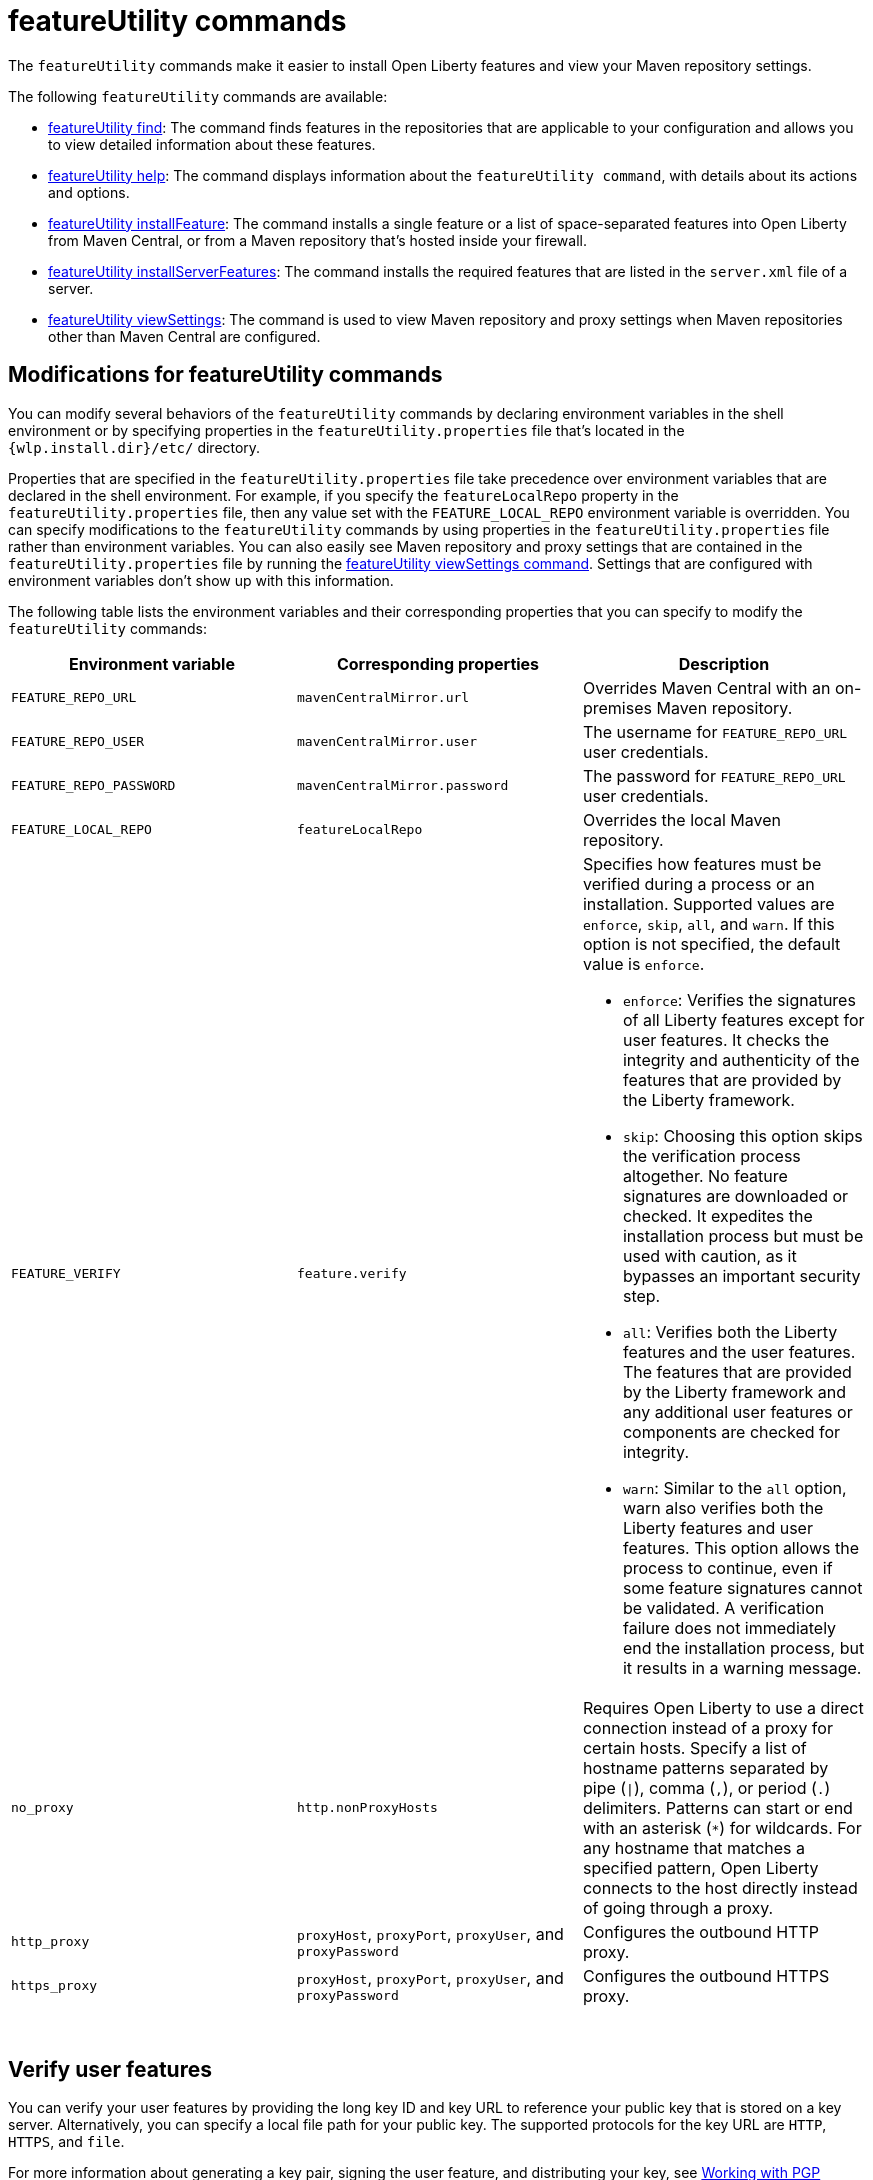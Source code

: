 //
// Copyright (c) 2021 IBM Corporation and others.
// Licensed under Creative Commons Attribution-NoDerivatives
// 4.0 International (CC BY-ND 4.0)
//   https://creativecommons.org/licenses/by-nd/4.0/
//
// Contributors:
//     IBM Corporation
//
:page-description: The `featureUtility` commands make it easier to install Open Liberty features and view your Maven repository settings.
:seo-title: featureUtility Commands - OpenLiberty.io
:seo-description: The `featureUtility` commands make it easier to install Open Liberty features and view your Maven repository settings.
:page-layout: general-reference
:page-type: general
= featureUtility commands

The `featureUtility` commands make it easier to install Open Liberty features and view your Maven repository settings.

The following `featureUtility` commands are available:

* xref:command/featureUtility-find.adoc[featureUtility find]: The command finds features in the repositories that are applicable to your configuration and allows you to view detailed information about these features.
* xref:command/featureUtility-help.adoc[featureUtility help]: The command displays information about the `featureUtility command`, with details about its actions and options.
* xref:command/featureUtility-installFeature.adoc[featureUtility installFeature]: The command installs a single feature or a list of space-separated features into Open Liberty from Maven Central, or from a Maven repository that’s hosted inside your firewall.
* xref:command/featureUtility-installServerFeatures.adoc[featureUtility installServerFeatures]: The command installs the required features that are listed in the `server.xml` file of a server.
* xref:command/featureUtility-viewSettings.adoc[featureUtility viewSettings]: The command is used to view Maven repository and proxy settings when Maven repositories other than Maven Central are configured.

[#mod]
== Modifications for featureUtility commands

You can modify several behaviors of the `featureUtility` commands by declaring environment variables in the shell environment or by specifying properties in the `featureUtility.properties` file that's located in the `{wlp.install.dir}/etc/` directory.

Properties that are specified in the `featureUtility.properties` file take precedence over environment variables that are declared in the shell environment.
For example, if you specify the `featureLocalRepo` property in the `featureUtility.properties` file, then any value set with the `FEATURE_LOCAL_REPO` environment variable is overridden.
You can specify modifications to the `featureUtility` commands by using properties in the `featureUtility.properties` file rather than environment variables.
You can also easily see Maven repository and proxy settings that are contained in the `featureUtility.properties` file by running the xref:command/featureUtility-viewSettings.adoc[featureUtility viewSettings command].
Settings that are configured with environment variables don't show up with this information.

The following table lists the environment variables and their corresponding properties that you can specify to modify the `featureUtility` commands:

[%header,cols=3*]
|===
|Environment variable
|Corresponding properties
|Description

|`FEATURE_REPO_URL`
|`mavenCentralMirror.url`
|Overrides Maven Central with an on-premises Maven repository.

|`FEATURE_REPO_USER`
|`mavenCentralMirror.user`
|The username for `FEATURE_REPO_URL` user credentials.

|`FEATURE_REPO_PASSWORD`
|`mavenCentralMirror.password`
|The password for `FEATURE_REPO_URL` user credentials.

|`FEATURE_LOCAL_REPO`
|`featureLocalRepo`
|Overrides the local Maven repository.

|`FEATURE_VERIFY`
|`feature.verify`
a|Specifies how features must be verified during a process or an installation.
Supported values are `enforce`, `skip`, `all`, and `warn`. If this option is not specified, the default value is `enforce`.

* `enforce`: Verifies the signatures of all Liberty features except for user features. It checks the integrity and authenticity of the features that are provided by the Liberty framework.
* `skip`: Choosing this option skips the verification process altogether. No feature signatures are downloaded or checked. It expedites the installation process but must be used with caution, as it bypasses an important security step.
* `all`: Verifies both the Liberty features and the user features. The features that are provided by the Liberty framework and any additional user features or components are checked for integrity.
* `warn`: Similar to the `all` option, warn also verifies both the Liberty features and user features. This option allows the process to continue, even if some feature signatures cannot be validated. A verification failure does not immediately end the installation process, but it results in a warning message.

|`no_proxy`
|`http.nonProxyHosts`
|Requires Open Liberty to use a direct connection instead of a proxy for certain hosts. Specify a list of hostname patterns separated by pipe (`\|`), comma (`,`), or period (`.`) delimiters. Patterns can start or end with an asterisk (`*`) for wildcards. For any hostname that matches a specified pattern, Open Liberty connects to the host directly instead of going through a proxy.

|`http_proxy`
|`proxyHost`, `proxyPort`, `proxyUser`, and `proxyPassword`
a|Configures the outbound HTTP proxy.

|`https_proxy`
|`proxyHost`, `proxyPort`, `proxyUser`, and `proxyPassword`
a|Configures the outbound HTTPS proxy.

|===
{empty} +

== Verify user features

You can verify your user features by providing the long key ID and key URL to reference your public key that is stored on a key server. Alternatively, you can specify a local file path for your public key. The supported protocols for the key URL are `HTTP`, `HTTPS`, and `file`.

For more information about generating a key pair, signing the user feature, and distributing your key, see https://central.sonatype.org/publish/requirements/gpg/#signing-a-file[Working with PGP Signatures].

The long key ID is a 64-bit identifier that is used to uniquely identify a PGP key. Provide the long key ID for your public key. In the following example, the key ID provided is `0xBD9FD5BE9E68CA00`.
----
myKey.keyid=0xBD9FD5BE9E68CA00
----

You can provide the full URL of your public key. The URL must be accessible and point to a location where your key can be retrieved. In the following example, the key URL provided is `https://keyserver.ubuntu.com/pks/lookup?op=get&options=mr&search=0xBD9FD5BE9E68CA00`. This URL is specific to the Ubuntu key server and includes the key ID as a search parameter.
----
myKey.keyurl=https://keyserver.ubuntu.com/pks/lookup?op=get&options=mr&search=0xBD9FD5BE9E68CA00
----

Alternatively, you can provide a local file path instead of a URL. If you have your public key that is stored as a file on your local system, you can specify the file path in the `myKey.keyurl` parameter. In the following example, the file path that is provided is `/pubkey.asc`, but you must replace it with the actual path to your public key file.
----
myKey.keyurl=/pubkey.asc
----

== Install user features

You can specify the maven coordinates for the features BOM file to install user features by adding the `customBomFileName.featuresbom` property in the `featureUtility.properties` file, as shown in the following example:

----
customBomFileName.featuresbom=my.maven.coordinate:my-features-bom:version
----

== Define custom repositories

You can also define remote repositories by adding the `customRepoName.url` property in the `featureUtility.properties` file.
Each repository name must be unique, and defined repositories are accessed in the order that they're specified.
If a repository requires a username and password, also set the `customRepoName.user` and `customRepoName.password` properties.
In the following example, two custom repositories, `remoteRepo1` and `remoteRepo2`, are defined.
The `remoteRepo2` repository is secure so it also requires a username and password:

----
remoteRepo1.url=http://my-remote-server1/maven2
remoteRepo2.url=https://my-remote-server2/secure/maven2
remoteRepo2.user=operator
remoteRepo2.password={aes}KM8dhwcv892Ss1sawu9R+
----
